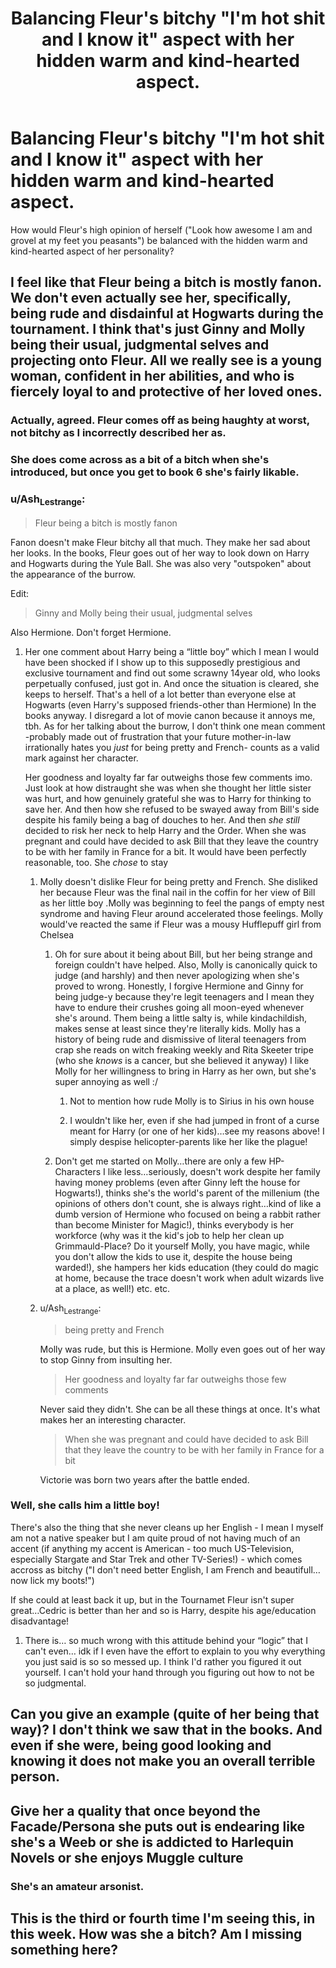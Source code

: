 #+TITLE: Balancing Fleur's bitchy "I'm hot shit and I know it" aspect with her hidden warm and kind-hearted aspect.

* Balancing Fleur's bitchy "I'm hot shit and I know it" aspect with her hidden warm and kind-hearted aspect.
:PROPERTIES:
:Author: TheHellblazer
:Score: 14
:DateUnix: 1567618107.0
:DateShort: 2019-Sep-04
:FlairText: Discussion
:END:
How would Fleur's high opinion of herself ("Look how awesome I am and grovel at my feet you peasants") be balanced with the hidden warm and kind-hearted aspect of her personality?


** I feel like that Fleur being a bitch is mostly fanon. We don't even actually see her, specifically, being rude and disdainful at Hogwarts during the tournament. I think that's just Ginny and Molly being their usual, judgmental selves and projecting onto Fleur. All we really see is a young woman, confident in her abilities, and who is fiercely loyal to and protective of her loved ones.
:PROPERTIES:
:Author: veevee9332
:Score: 30
:DateUnix: 1567619449.0
:DateShort: 2019-Sep-04
:END:

*** Actually, agreed. Fleur comes off as being haughty at worst, not bitchy as I incorrectly described her as.
:PROPERTIES:
:Author: TheHellblazer
:Score: 14
:DateUnix: 1567621178.0
:DateShort: 2019-Sep-04
:END:


*** She does come across as a bit of a bitch when she's introduced, but once you get to book 6 she's fairly likable.
:PROPERTIES:
:Score: 6
:DateUnix: 1567622898.0
:DateShort: 2019-Sep-04
:END:


*** u/Ash_Lestrange:
#+begin_quote
  Fleur being a bitch is mostly fanon
#+end_quote

Fanon doesn't make Fleur bitchy all that much. They make her sad about her looks. In the books, Fleur goes out of her way to look down on Harry and Hogwarts during the Yule Ball. She was also very "outspoken" about the appearance of the burrow.

Edit:

#+begin_quote
  Ginny and Molly being their usual, judgmental selves
#+end_quote

Also Hermione. Don't forget Hermione.
:PROPERTIES:
:Author: Ash_Lestrange
:Score: 7
:DateUnix: 1567620331.0
:DateShort: 2019-Sep-04
:END:

**** Her one comment about Harry being a “little boy” which I mean I would have been shocked if I show up to this supposedly prestigious and exclusive tournament and find out some scrawny 14year old, who looks perpetually confused, just got in. And once the situation is cleared, she keeps to herself. That's a hell of a lot better than everyone else at Hogwarts (even Harry's supposed friends-other than Hermione) In the books anyway. I disregard a lot of movie canon because it annoys me, tbh. As for her talking about the burrow, I don't think one mean comment -probably made out of frustration that your future mother-in-law irrationally hates you /just/ for being pretty and French- counts as a valid mark against her character.

Her goodness and loyalty far far outweighs those few comments imo. Just look at how distraught she was when she thought her little sister was hurt, and how genuinely grateful she was to Harry for thinking to save her. And then how she refused to be swayed away from Bill's side despite his family being a bag of douches to her. And then /she still/ decided to risk her neck to help Harry and the Order. When she was pregnant and could have decided to ask Bill that they leave the country to be with her family in France for a bit. It would have been perfectly reasonable, too. She /chose/ to stay
:PROPERTIES:
:Author: veevee9332
:Score: 17
:DateUnix: 1567621146.0
:DateShort: 2019-Sep-04
:END:

***** Molly doesn't dislike Fleur for being pretty and French. She disliked her because Fleur was the final nail in the coffin for her view of Bill as her little boy .Molly was beginning to feel the pangs of empty nest syndrome and having Fleur around accelerated those feelings. Molly would've reacted the same if Fleur was a mousy Hufflepuff girl from Chelsea
:PROPERTIES:
:Author: Bleepbloopbotz2
:Score: 10
:DateUnix: 1567621488.0
:DateShort: 2019-Sep-04
:END:

****** Oh for sure about it being about Bill, but her being strange and foreign couldn't have helped. Also, Molly is canonically quick to judge (and harshly) and then never apologizing when she's proved to wrong. Honestly, I forgive Hermione and Ginny for being judge-y because they're legit teenagers and I mean they have to endure their crushes going all moon-eyed whenever she's around. Them being a little salty is, while kindachildish, makes sense at least since they're literally kids. Molly has a history of being rude and dismissive of literal teenagers from crap she reads on witch freaking weekly and Rita Skeeter tripe (who she /knows/ is a cancer, but she believed it anyway) I like Molly for her willingness to bring in Harry as her own, but she's super annoying as well :/
:PROPERTIES:
:Author: veevee9332
:Score: 9
:DateUnix: 1567621843.0
:DateShort: 2019-Sep-04
:END:

******* Not to mention how rude Molly is to Sirius in his own house
:PROPERTIES:
:Author: rohan62442
:Score: 5
:DateUnix: 1567648483.0
:DateShort: 2019-Sep-05
:END:


******* I wouldn't like her, even if she had jumped in front of a curse meant for Harry (or one of her kids)...see my reasons above! I simply despise helicopter-parents like her like the plague!
:PROPERTIES:
:Author: Laxian
:Score: 1
:DateUnix: 1567894119.0
:DateShort: 2019-Sep-08
:END:


****** Don't get me started on Molly...there are only a few HP-Characters I like less...seriously, doesn't work despite her family having money problems (even after Ginny left the house for Hogwarts!), thinks she's the world's parent of the millenium (the opinions of others don't count, she is always right...kind of like a dumb version of Hermione who focused on being a rabbit rather than become Minister for Magic!), thinks everybody is her workforce (why was it the kid's job to help her clean up Grimmauld-Place? Do it yourself Molly, you have magic, while you don't allow the kids to use it, despite the house being warded!), she hampers her kids education (they could do magic at home, because the trace doesn't work when adult wizards live at a place, as well!) etc. etc.
:PROPERTIES:
:Author: Laxian
:Score: 1
:DateUnix: 1567894022.0
:DateShort: 2019-Sep-08
:END:


***** u/Ash_Lestrange:
#+begin_quote
  being pretty and French
#+end_quote

Molly was rude, but this is Hermione. Molly even goes out of her way to stop Ginny from insulting her.

#+begin_quote
  Her goodness and loyalty far far outweighs those few comments
#+end_quote

Never said they didn't. She can be all these things at once. It's what makes her an interesting character.

#+begin_quote
  When she was pregnant and could have decided to ask Bill that they leave the country to be with her family in France for a bit
#+end_quote

Victorie was born two years after the battle ended.
:PROPERTIES:
:Author: Ash_Lestrange
:Score: 9
:DateUnix: 1567622048.0
:DateShort: 2019-Sep-04
:END:


*** Well, she calls him a little boy!

There's also the thing that she never cleans up her English - I mean I myself am not a native speaker but I am quite proud of not having much of an accent (if anything my accent is American - too much US-Television, especially Stargate and Star Trek and other TV-Series!) - which comes accross as bitchy ("I don't need better English, I am French and beautifull...now lick my boots!")

If she could at least back it up, but in the Tournamet Fleur isn't super great...Cedric is better than her and so is Harry, despite his age/education disadvantage!
:PROPERTIES:
:Author: Laxian
:Score: 0
:DateUnix: 1567893710.0
:DateShort: 2019-Sep-08
:END:

**** There is... so much wrong with this attitude behind your “logic” that I can't even... idk if I even have the effort to explain to you why everything you just said is so so messed up. I think I'd rather you figured it out yourself. I can't hold your hand through you figuring out how to not be so judgmental.
:PROPERTIES:
:Author: veevee9332
:Score: 1
:DateUnix: 1567894762.0
:DateShort: 2019-Sep-08
:END:


** Can you give an example (quite of her being that way)? I don't think we saw that in the books. And even if she were, being good looking and knowing it does not make you an overall terrible person.
:PROPERTIES:
:Author: Mikill1995
:Score: 2
:DateUnix: 1567620987.0
:DateShort: 2019-Sep-04
:END:


** Give her a quality that once beyond the Facade/Persona she puts out is endearing like she's a Weeb or she is addicted to Harlequin Novels or she enjoys Muggle culture
:PROPERTIES:
:Author: KidCoheed
:Score: 2
:DateUnix: 1567628680.0
:DateShort: 2019-Sep-05
:END:

*** She's an amateur arsonist.
:PROPERTIES:
:Score: 2
:DateUnix: 1567651563.0
:DateShort: 2019-Sep-05
:END:


** This is the third or fourth time I'm seeing this, in this week. How was she a bitch? Am I missing something here?
:PROPERTIES:
:Author: Percy_Jackson_AOG
:Score: 1
:DateUnix: 1567761546.0
:DateShort: 2019-Sep-06
:END:
